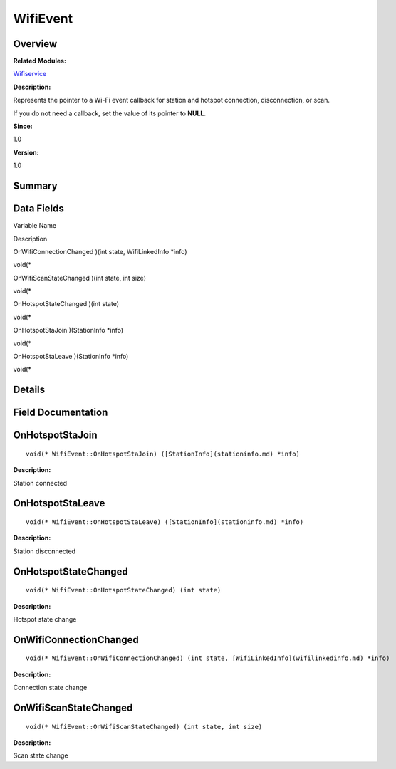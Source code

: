 WifiEvent
=========

**Overview**\ 
--------------

**Related Modules:**

`Wifiservice <wifiservice.md>`__

**Description:**

Represents the pointer to a Wi-Fi event callback for station and hotspot
connection, disconnection, or scan.

If you do not need a callback, set the value of its pointer to **NULL**.

**Since:**

1.0

**Version:**

1.0

**Summary**\ 
-------------

Data Fields
-----------

.. raw:: html

   <table>

.. raw:: html

   <thead align="left">

.. raw:: html

   <tr id="row2022726937191903">

.. raw:: html

   <th class="cellrowborder" valign="top" width="50%" id="mcps1.1.3.1.1">

.. raw:: html

   <p id="p408354200191903">

Variable Name

.. raw:: html

   </p>

.. raw:: html

   </th>

.. raw:: html

   <th class="cellrowborder" valign="top" width="50%" id="mcps1.1.3.1.2">

.. raw:: html

   <p id="p554385714191903">

Description

.. raw:: html

   </p>

.. raw:: html

   </th>

.. raw:: html

   </tr>

.. raw:: html

   </thead>

.. raw:: html

   <tbody>

.. raw:: html

   <tr id="row1673695053191903">

.. raw:: html

   <td class="cellrowborder" valign="top" width="50%" headers="mcps1.1.3.1.1 ">

.. raw:: html

   <p id="p1615342085191903">

OnWifiConnectionChanged )(int state, WifiLinkedInfo \*info)

.. raw:: html

   </p>

.. raw:: html

   </td>

.. raw:: html

   <td class="cellrowborder" valign="top" width="50%" headers="mcps1.1.3.1.2 ">

.. raw:: html

   <p id="p1870805406191903">

void(\*

.. raw:: html

   </p>

.. raw:: html

   </td>

.. raw:: html

   </tr>

.. raw:: html

   <tr id="row319933265191903">

.. raw:: html

   <td class="cellrowborder" valign="top" width="50%" headers="mcps1.1.3.1.1 ">

.. raw:: html

   <p id="p1584772054191903">

OnWifiScanStateChanged )(int state, int size)

.. raw:: html

   </p>

.. raw:: html

   </td>

.. raw:: html

   <td class="cellrowborder" valign="top" width="50%" headers="mcps1.1.3.1.2 ">

.. raw:: html

   <p id="p1360801749191903">

void(\*

.. raw:: html

   </p>

.. raw:: html

   </td>

.. raw:: html

   </tr>

.. raw:: html

   <tr id="row435678488191903">

.. raw:: html

   <td class="cellrowborder" valign="top" width="50%" headers="mcps1.1.3.1.1 ">

.. raw:: html

   <p id="p1996972561191903">

OnHotspotStateChanged )(int state)

.. raw:: html

   </p>

.. raw:: html

   </td>

.. raw:: html

   <td class="cellrowborder" valign="top" width="50%" headers="mcps1.1.3.1.2 ">

.. raw:: html

   <p id="p194840352191903">

void(\*

.. raw:: html

   </p>

.. raw:: html

   </td>

.. raw:: html

   </tr>

.. raw:: html

   <tr id="row2070324101191903">

.. raw:: html

   <td class="cellrowborder" valign="top" width="50%" headers="mcps1.1.3.1.1 ">

.. raw:: html

   <p id="p257841525191903">

OnHotspotStaJoin )(StationInfo \*info)

.. raw:: html

   </p>

.. raw:: html

   </td>

.. raw:: html

   <td class="cellrowborder" valign="top" width="50%" headers="mcps1.1.3.1.2 ">

.. raw:: html

   <p id="p84422114191903">

void(\*

.. raw:: html

   </p>

.. raw:: html

   </td>

.. raw:: html

   </tr>

.. raw:: html

   <tr id="row710680967191903">

.. raw:: html

   <td class="cellrowborder" valign="top" width="50%" headers="mcps1.1.3.1.1 ">

.. raw:: html

   <p id="p876359313191903">

OnHotspotStaLeave )(StationInfo \*info)

.. raw:: html

   </p>

.. raw:: html

   </td>

.. raw:: html

   <td class="cellrowborder" valign="top" width="50%" headers="mcps1.1.3.1.2 ">

.. raw:: html

   <p id="p1139423777191903">

void(\*

.. raw:: html

   </p>

.. raw:: html

   </td>

.. raw:: html

   </tr>

.. raw:: html

   </tbody>

.. raw:: html

   </table>

**Details**\ 
-------------

**Field Documentation**\ 
-------------------------

OnHotspotStaJoin
----------------

::

   void(* WifiEvent::OnHotspotStaJoin) ([StationInfo](stationinfo.md) *info)

**Description:**

Station connected

OnHotspotStaLeave
-----------------

::

   void(* WifiEvent::OnHotspotStaLeave) ([StationInfo](stationinfo.md) *info)

**Description:**

Station disconnected

OnHotspotStateChanged
---------------------

::

   void(* WifiEvent::OnHotspotStateChanged) (int state)

**Description:**

Hotspot state change

OnWifiConnectionChanged
-----------------------

::

   void(* WifiEvent::OnWifiConnectionChanged) (int state, [WifiLinkedInfo](wifilinkedinfo.md) *info)

**Description:**

Connection state change

OnWifiScanStateChanged
----------------------

::

   void(* WifiEvent::OnWifiScanStateChanged) (int state, int size)

**Description:**

Scan state change

